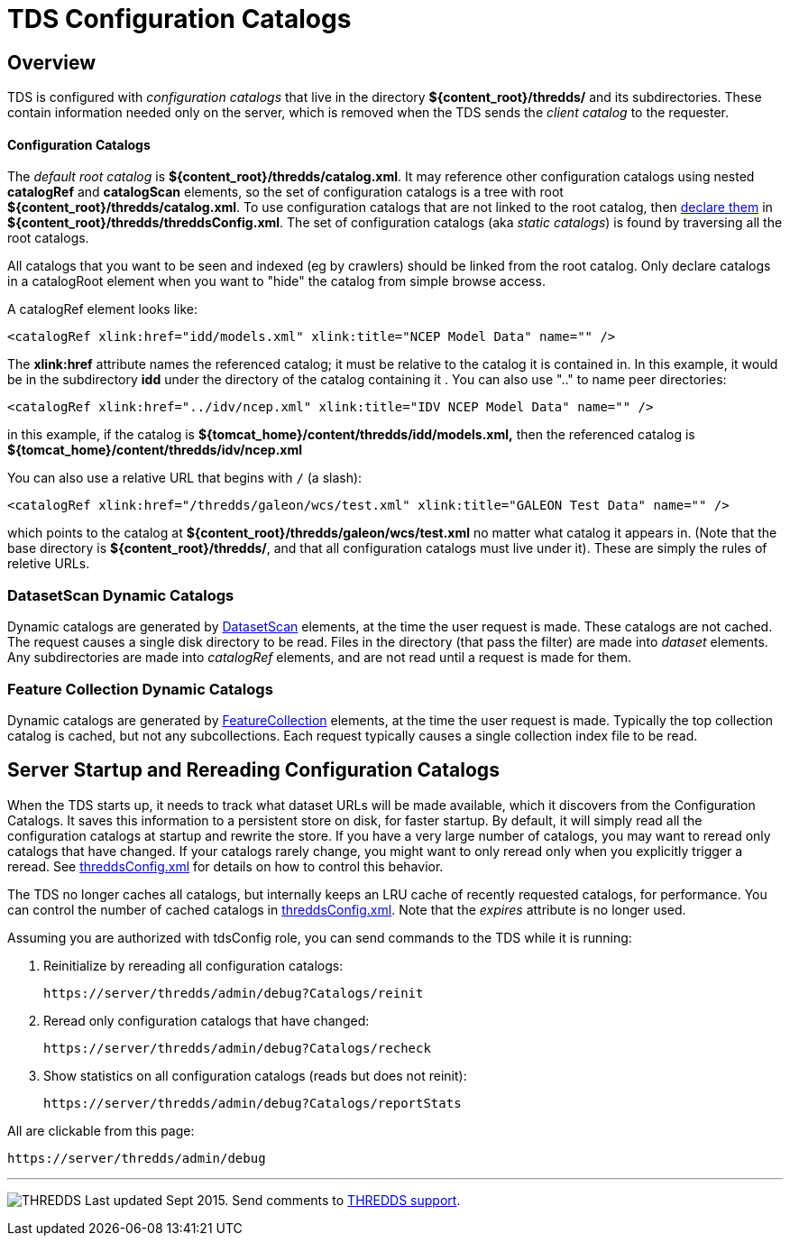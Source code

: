 :source-highlighter: coderay
[[threddsDocs]]

= TDS Configuration Catalogs

== Overview

TDS is configured with _configuration catalogs_ that live in the directory *$\{content_root}/thredds/* and its subdirectories. These contain
information needed only on the server, which is removed when the TDS sends the _client catalog_ to the requester.

Configuration Catalogs
^^^^^^^^^^^^^^^^^^^^^^

The _default root catalog_ is *$\{content_root}/thredds/catalog.xml*. It may reference other configuration catalogs using nested
*catalogRef* and *catalogScan* elements, so the set of configuration catalogs is a tree with root *$\{content_root}/thredds/catalog.xml*.
To use configuration catalogs that are not linked to the root catalog, then
link:../tutorial/ConfigCatalogs.adoc#rootCatalogs[declare them] in **$\{content_root}/thredds/threddsConfig.xml**. The set of configuration catalogs
(aka _static catalogs_) is found by traversing all the root catalogs.

All catalogs that you want to be seen and indexed (eg by crawlers) should be linked from the root catalog. Only declare catalogs in a catalogRoot
element when you want to "hide" the catalog from simple browse access.

A catalogRef element looks like:

[source,xml]
----
<catalogRef xlink:href="idd/models.xml" xlink:title="NCEP Model Data" name="" />
----

The *xlink:href* attribute names the referenced catalog; it must be relative to the catalog it is contained in. In this example, it would be in the
subdirectory *idd* under the directory of the catalog containing it . You can also use ".." to name peer directories:

[source,xml]
----
<catalogRef xlink:href="../idv/ncep.xml" xlink:title="IDV NCEP Model Data" name="" />
----

in this example, if the catalog is *$\{tomcat_home}/content/thredds/idd/models.xml,* then the referenced catalog is
*$\{tomcat_home}/content/thredds/idv/ncep.xml*

You can also use a relative URL that begins with `/` (a slash):

[source,xml]
----
<catalogRef xlink:href="/thredds/galeon/wcs/test.xml" xlink:title="GALEON Test Data" name="" />
----

which points to the catalog at *$\{content_root}/thredds/galeon/wcs/test.xml* no matter what catalog it appears in. (Note that the base directory is
**$\{content_root}/thredds/**, and that all configuration catalogs must live under it). These are simply the rules of reletive URLs.

=== DatasetScan Dynamic Catalogs

Dynamic catalogs are generated by link:DatasetScan.adoc[DatasetScan] elements, at the time the user request is made. These catalogs are not cached.
The request causes a single disk directory to be read. Files in the directory (that pass the filter) are made into _dataset_ elements. Any
subdirectories are made into _catalogRef_ elements, and are not read until a request is made for them.

=== Feature Collection Dynamic Catalogs

Dynamic catalogs are generated by link:collections/FeatureCollections.adoc[FeatureCollection] elements, at the time the user request is made.
Typically the top collection catalog is cached, but not any subcollections. Each request typically causes a single collection index file to be read.

== Server Startup and Rereading Configuration Catalogs

When the TDS starts up, it needs to track what dataset URLs will be made available, which it discovers from the Configuration Catalogs.
It saves this information to a persistent store on disk, for faster startup.
By default, it will simply read all the configuration catalogs at startup and rewrite the store. If you have a very large number of catalogs, you may
want to reread only catalogs that have changed. If your catalogs rarely change, you might want to only reread only when you
explicitly trigger a reread.
See link:ThreddsConfigXMLFile.adoc#CatalogCaching[threddsConfig.xml] for details on how to control this behavior.

The TDS no longer caches all catalogs, but internally keeps an LRU cache of recently requested catalogs, for performance.
You can control the number of cached catalogs in link:ThreddsConfigXMLFile.adoc#CatalogCaching[threddsConfig.xml].
Note that the _expires_ attribute is no longer used.

Assuming you are authorized with tdsConfig role, you can send commands to the TDS while it is running:

1. Reinitialize by rereading all configuration catalogs:

 https://server/thredds/admin/debug?Catalogs/reinit

2. Reread only configuration catalogs that have changed:

 https://server/thredds/admin/debug?Catalogs/recheck

3. Show statistics on all configuration catalogs (reads but does not reinit):

  https://server/thredds/admin/debug?Catalogs/reportStats

All are clickable from this page:

  https://server/thredds/admin/debug

'''''

image:../thread.png[THREDDS] Last updated Sept 2015. Send comments to mailto:support-thredds@unidata.ucar.edu[THREDDS support].


